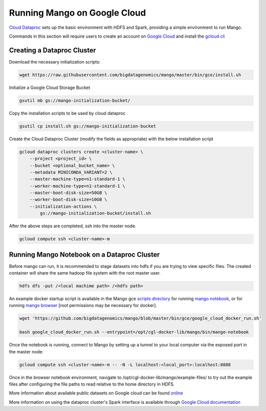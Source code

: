 Running Mango on Google Cloud
=============================

`Cloud Dataproc <https://cloud.google.com/dataproc/>`__ sets up the basic environment with HDFS and Spark, providing a simple environment to run Mango.

Commands in this section will require users to create an account on `Google Cloud <https://cloud.google.com/>`__ and  install the `gcloud cli <https://cloud.google.com/sdk/gcloud/>`__

Creating a Dataproc Cluster
---------------------------
Download the necessary initialization scripts:

.. code:: bash

    wget https://raw.githubusercontent.com/bigdatagenomics/mango/master/bin/gce/install.sh

Initialize a Google Cloud Storage Bucket

.. code:: bash

    gsutil mb gs://mango-initialization-bucket/

Copy the installation scripts to be used by cloud dataproc

.. code:: bash

    gsutil cp install.sh gs://mango-initialization-bucket


Create the Cloud Dataproc Cluster (modify the fields as appropriate) with the below installation script

.. code:: bash

    gcloud dataproc clusters create <cluster-name> \
        --project <project_id> \
        --bucket <optional_bucket_name> \
        --metadata MINICONDA_VARIANT=2 \
        --master-machine-type=n1-standard-1 \
        --worker-machine-type=n1-standard-1 \
        --master-boot-disk-size=50GB \
        --worker-boot-disk-size=10GB \
        --initialization-actions \
            gs://mango-initialization-bucket/install.sh


After the above steps are completed, ssh into the master node.

.. code:: bash
    
    gcloud compute ssh <cluster-name>-m

Running Mango Notebook on a Dataproc Cluster
--------------------------------------------

Before mango can run, it is recommended to stage datasets into hdfs if you are trying to view specific files. The created container will share the same hadoop file system with the root master user.

.. code:: bash

    hdfs dfs -put /<local machime path> /<hdfs path>

An example docker startup script is available in the Mango gce `scripts directory <https://github.com/bigdatagenomics/mango/blob/master/bin/gce>`__ for running `mango notebook <https://github.com/bigdatagenomics/mango/blob/master/bin/gce/run-notebook.sh>`__, or for running `mango browser <https://github.com/bigdatagenomics/mango/blob/master/bin/gce/run-submit.sh>`__ [root permissions may be necessary for docker].

.. code:: bash

    wget 'https://github.com/bigdatagenomics/mango/blob/master/bin/gce/google_cloud_docker_run.sh' 

    bash google_cloud_docker_run.sh --entrypoint=/opt/cgl-docker-lib/mango/bin/mango-notebook

Once the notebook is running, connect to Mango by setting up a tunnel to your local computer via the exposed port in the master node:

.. code:: bash
    
    gcloud compute ssh <cluster-name>-m -- -N -L localhost:<local_port>:localhost:8888

Once in the browser notebook environment, navigate to /opt/cgl-docker-lib/mango/example-files/ to try out the example files after configuring the file paths to read relative to the home directory in HDFS.

More information about available public datasets on Google cloud can be found `online <https://cloud.google.com/genomics/v1/public-data>`__

More information on using the dataproc cluster's Spark interface is available through `Google Cloud documentation <https://cloud.google.com/dataproc/docs/concepts/accessing/cluster-web-interfaces>`__